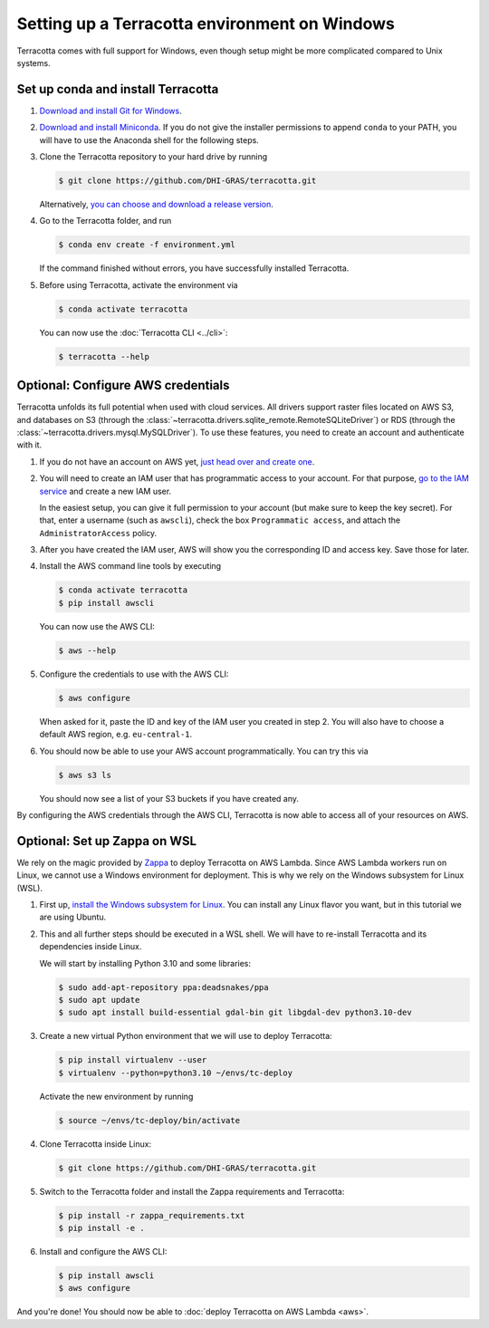 Setting up a Terracotta environment on Windows
=================================================

Terracotta comes with full support for Windows, even though setup
might be more complicated compared to Unix systems.


Set up conda and install Terracotta
-----------------------------------

1. `Download and install Git for Windows <https://git-scm.com/download/win>`__.

2. `Download and install Miniconda <https://conda.io/miniconda.html>`__.
   If you do not give the installer permissions to append ``conda`` to your PATH,
   you will have to use the Anaconda shell for the following steps.

3. Clone the Terracotta repository to your hard drive by running

   .. code-block:: bash

      $ git clone https://github.com/DHI-GRAS/terracotta.git

   Alternatively,
   `you can choose and download a release version <https://github.com/DHI-GRAS/terracotta/releases>`__.

4. Go to the Terracotta folder, and run

   .. code-block:: bash

      $ conda env create -f environment.yml

   If the command finished without errors, you have successfully installed
   Terracotta.

5. Before using Terracotta, activate the environment via

   .. code-block:: bash

      $ conda activate terracotta

   You can now use the :doc:`Terracotta CLI <../cli>`:

   .. code-block:: bash

      $ terracotta --help


Optional: Configure AWS credentials
-----------------------------------

Terracotta unfolds its full potential when used with cloud services. All drivers
support raster files located on AWS S3, and databases on S3 (through the
:class:`~terracotta.drivers.sqlite_remote.RemoteSQLiteDriver`) or RDS (through the
:class:`~terracotta.drivers.mysql.MySQLDriver`). To use these features, you need
to create an account and authenticate with it.

1. If you do not have an account on AWS yet,
   `just head over and create one <https://aws.amazon.com>`__.

2. You will need to create an IAM user that has programmatic access to your account.
   For that purpose, `go to the IAM service <https://console.aws.amazon.com/iam>`__
   and create a new IAM user.

   In the easiest setup, you can give it full permission to your account
   (but make sure to keep the key secret). For that, enter a username (such as
   ``awscli``), check the box ``Programmatic access``, and attach the
   ``AdministratorAccess`` policy.

3. After you have created the IAM user, AWS will show you the corresponding ID and
   access key. Save those for later.

4. Install the AWS command line tools by executing

   .. code-block:: bash

      $ conda activate terracotta
      $ pip install awscli

   You can now use the AWS CLI:

   .. code-block:: bash

      $ aws --help

5. Configure the credentials to use with the AWS CLI:

   .. code-block:: bash

      $ aws configure

   When asked for it, paste the ID and key of the IAM user you created in step 2.
   You will also have to choose a default AWS region, e.g. ``eu-central-1``.

6. You should now be able to use your AWS account programmatically. You can try this via

   .. code-block:: bash

      $ aws s3 ls

   You should now see a list of your S3 buckets if you have created any.

By configuring the AWS credentials through the AWS CLI, Terracotta is now able to access
all of your resources on AWS.


Optional: Set up Zappa on WSL
-----------------------------

We rely on the magic provided by `Zappa <https://github.com/Miserlou/Zappa>`__ to deploy
Terracotta on AWS Lambda. Since AWS Lambda workers run on Linux, we cannot use a Windows environment
for deployment. This is why we rely on the Windows subsystem for Linux (WSL).

1. First up, `install the Windows subsystem for Linux <https://docs.microsoft.com/en-us/windows/wsl/install-win10>`__.
   You can install any Linux flavor you want, but in this tutorial we are using Ubuntu.

2. This and all further steps should be executed in a WSL shell. We will have to re-install
   Terracotta and its dependencies inside Linux.

   We will start by installing Python 3.10 and some libraries:

   .. code-block:: bash

      $ sudo add-apt-repository ppa:deadsnakes/ppa
      $ sudo apt update
      $ sudo apt install build-essential gdal-bin git libgdal-dev python3.10-dev

3. Create a new virtual Python environment that we will use to deploy Terracotta:

   .. code-block:: bash

      $ pip install virtualenv --user
      $ virtualenv --python=python3.10 ~/envs/tc-deploy

   Activate the new environment by running

   .. code-block:: bash

      $ source ~/envs/tc-deploy/bin/activate

4. Clone Terracotta inside Linux:

   .. code-block:: bash

      $ git clone https://github.com/DHI-GRAS/terracotta.git

5. Switch to the Terracotta folder and install the Zappa requirements and Terracotta:

   .. code-block:: bash

      $ pip install -r zappa_requirements.txt
      $ pip install -e .

6. Install and configure the AWS CLI:

   .. code-block:: bash

      $ pip install awscli
      $ aws configure

And you're done! You should now be able to :doc:`deploy Terracotta on AWS Lambda <aws>`.
